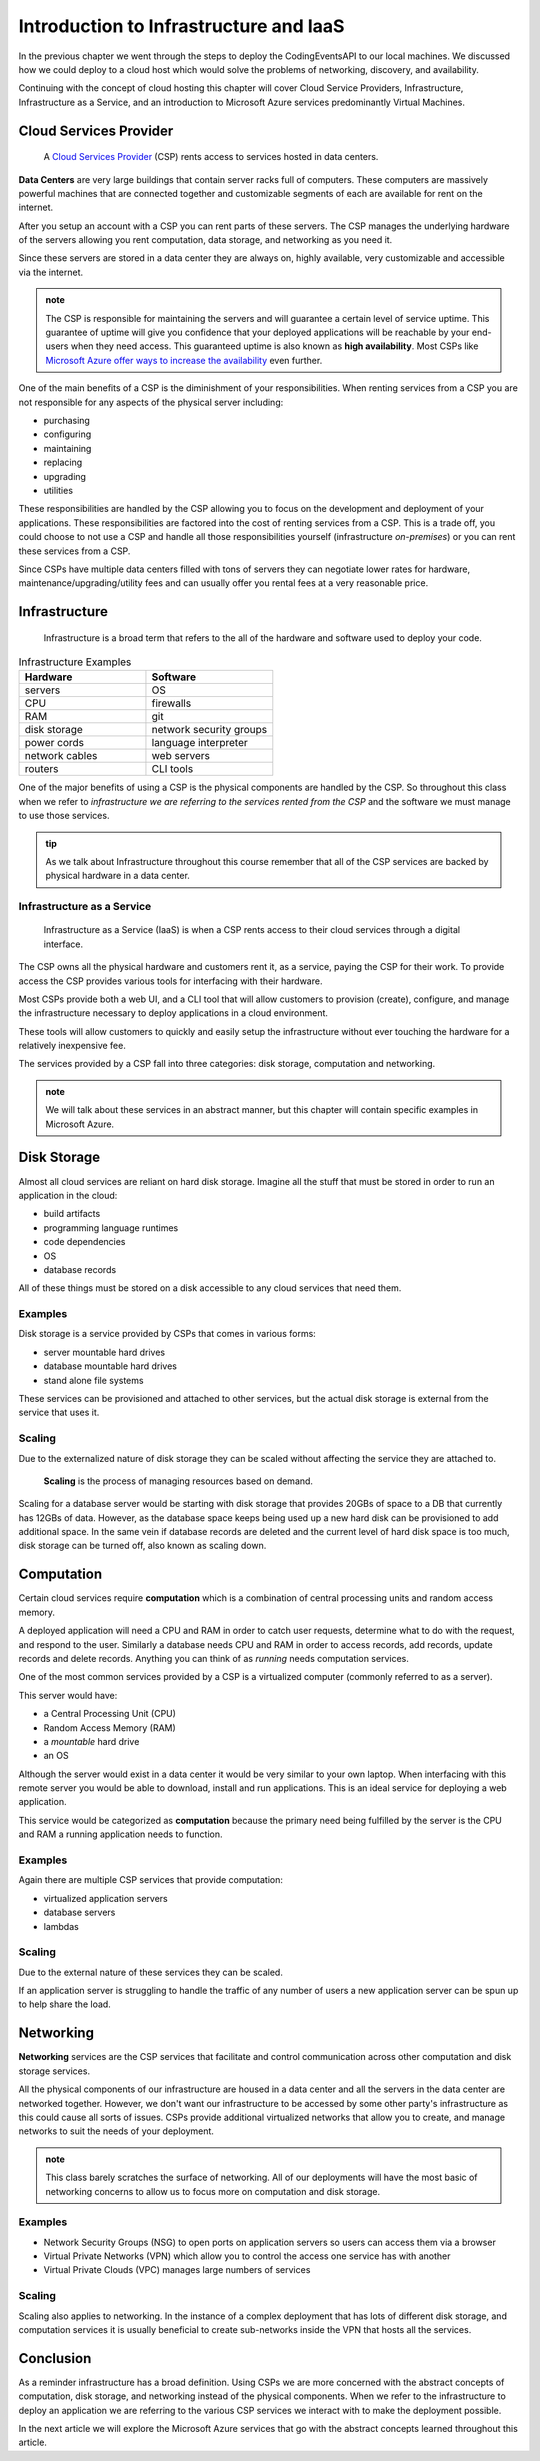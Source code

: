 =======================================
Introduction to Infrastructure and IaaS
=======================================

In the previous chapter we went through the steps to deploy the CodingEventsAPI to our local machines. We discussed how we could deploy to a cloud host which would solve the problems of networking, discovery, and availability. 

Continuing with the concept of cloud hosting this chapter will cover Cloud Service Providers, Infrastructure, Infrastructure as a Service, and an introduction to Microsoft Azure services predominantly Virtual Machines.

Cloud Services Provider
=======================

   A `Cloud Services Provider <https://azure.microsoft.com/en-us/overview/what-is-a-cloud-provider/>`_ (CSP) rents access to services hosted in data centers. 

**Data Centers** are very large buildings that contain server racks full of computers. These computers are massively powerful machines that are connected together and customizable segments of each are available for rent on the internet. 

After you setup an account with a CSP you can rent parts of these servers. The CSP manages the underlying hardware of the servers allowing you rent computation, data storage, and networking as you need it.

Since these servers are stored in a data center they are always on, highly available, very customizable and accessible via the internet.

.. admonition:: note

   The CSP is responsible for maintaining the servers and will guarantee a certain level of service uptime. This guarantee of uptime will give you confidence that your deployed applications will be reachable by your end-users when they need access. This guaranteed uptime is also known as **high availability**. Most CSPs like `Microsoft Azure offer ways to increase the availability <https://docs.microsoft.com/en-us/azure/virtual-machines/windows/manage-availability#use-availability-zones-to-protect-from-datacenter-level-failures>`_ even further.

One of the main benefits of a CSP is the diminishment of your responsibilities. When renting services from a CSP you are not responsible for any aspects of the physical server including:

- purchasing
- configuring
- maintaining
- replacing
- upgrading
- utilities

These responsibilities are handled by the CSP allowing you to focus on the development and deployment of your applications. These responsibilities are factored into the cost of renting services from a CSP. This is a trade off, you could choose to not use a CSP and handle all those responsibilities yourself (infrastructure *on-premises*) or you can rent these services from a CSP.

Since CSPs have multiple data centers filled with tons of servers they can negotiate lower rates for hardware, maintenance/upgrading/utility fees and can usually offer you rental fees at a very reasonable price.

Infrastructure
==============

   Infrastructure is a broad term that refers to the all of the hardware and software used to deploy your code.

.. too deep? should it just instead say Infrastructure is the physical

.. list-table:: Infrastructure Examples
   :widths: 15 15
   :header-rows: 1

   * - Hardware
     - Software
   * - servers
     - OS
   * - CPU
     - firewalls
   * - RAM
     - git
   * - disk storage
     - network security groups
   * - power cords
     - language interpreter
   * - network cables
     - web servers
   * - routers
     - CLI tools

One of the major benefits of using a CSP is the physical components are handled by the CSP. So throughout this class when we refer to *infrastructure we are referring to the services rented from the CSP* and the software we must manage to use those services.

.. admonition:: tip

   As we talk about Infrastructure throughout this course remember that all of the CSP services are backed by physical hardware in a data center.

Infrastructure as a Service
---------------------------

   Infrastructure as a Service (IaaS) is when a CSP rents access to their cloud services through a digital interface.

The CSP owns all the physical hardware and customers rent it, as a service, paying the CSP for their work. To provide access the CSP provides various tools for interfacing with their hardware. 

Most CSPs provide both a web UI, and a CLI tool that will allow customers to provision (create), configure, and manage the infrastructure necessary to deploy applications in a cloud environment.

These tools will allow customers to quickly and easily setup the infrastructure without ever touching the hardware for a relatively inexpensive fee.

The services provided by a CSP fall into three categories: disk storage, computation and networking. 

.. admonition:: note

   We will talk about these services in an abstract manner, but this chapter will contain specific examples in Microsoft Azure.

Disk Storage
============

Almost all cloud services are reliant on hard disk storage. Imagine all the stuff that must be stored in order to run an application in the cloud:

- build artifacts
- programming language runtimes
- code dependencies
- OS
- database records

All of these things must be stored on a disk accessible to any cloud services that need them. 

Examples
--------

Disk storage is a service provided by CSPs that comes in various forms:

- server mountable hard drives
- database mountable hard drives
- stand alone file systems

These services can be provisioned and attached to other services, but the actual disk storage is external from the service that uses it.

Scaling
-------

Due to the externalized nature of disk storage they can be scaled without affecting the service they are attached to.

   **Scaling** is the process of managing resources based on demand.

Scaling for a database server would be starting with disk storage that provides 20GBs of space to a DB that currently has 12GBs of data. However, as the database space keeps being used up a new hard disk can be provisioned to add additional space. In the same vein if database records are deleted and the current level of hard disk space is too much, disk storage can be turned off, also known as scaling down.

.. admonition::

   An added benefit for databases that have externalized disk storage is redundancy. Multiple copies of the data can be provisioned across as many disk storage services you are willing to pay for. This additional cost provides protection from data loss.

Computation
===========

Certain cloud services require **computation** which is a combination of central processing units and random access memory.

A deployed application will need a CPU and RAM in order to catch user requests, determine what to do with the request, and respond to the user. Similarly a database needs CPU and RAM in order to access records, add records, update records and delete records. Anything you can think of as *running* needs computation services.

One of the most common services provided by a CSP is a virtualized computer (commonly referred to as a server). 

This server would have:

- a Central Processing Unit (CPU)
- Random Access Memory (RAM)
- a *mountable* hard drive
- an OS 

Although the server would exist in a data center it would be very similar to your own laptop. When interfacing with this remote server you would be able to download, install and run applications. This is an ideal service for deploying a web application.

This service would be categorized as **computation** because the primary need being fulfilled by the server is the CPU and RAM a running application needs to function.

Examples
--------

Again there are multiple CSP services that provide computation:

- virtualized application servers
- database servers
- lambdas

Scaling
-------

Due to the external nature of these services they can be scaled.

If an application server is struggling to handle the traffic of any number of users a new application server can be spun up to help share the load.

Networking
==========

**Networking** services are the CSP services that facilitate and control communication across other computation and disk storage services.

All the physical components of our infrastructure are housed in a data center and all the servers in the data center are networked together. However, we don't want our infrastructure to be accessed by some other party's infrastructure as this could cause all sorts of issues. CSPs provide additional virtualized networks that allow you to create, and manage networks to suit the needs of your deployment.

.. admonition:: note

   This class barely scratches the surface of networking. All of our deployments will have the most basic of networking concerns to allow us to focus more on computation and disk storage.

Examples
--------

- Network Security Groups (NSG) to open ports on application servers so users can access them via a browser
- Virtual Private Networks (VPN) which allow you to control the access one service has with another
- Virtual Private Clouds (VPC) manages large numbers of services

Scaling
-------

Scaling also applies to networking. In the instance of a complex deployment that has lots of different disk storage, and computation services it is usually beneficial to create sub-networks inside the VPN that hosts all the services.

Conclusion
==========

As a reminder infrastructure has a broad definition. Using CSPs we are more concerned with the abstract concepts of computation, disk storage, and networking instead of the physical components. When we refer to the infrastructure to deploy an application we are referring to the various CSP services we interact with to make the deployment possible.

In the next article we will explore the Microsoft Azure services that go with the abstract concepts learned throughout this article.
